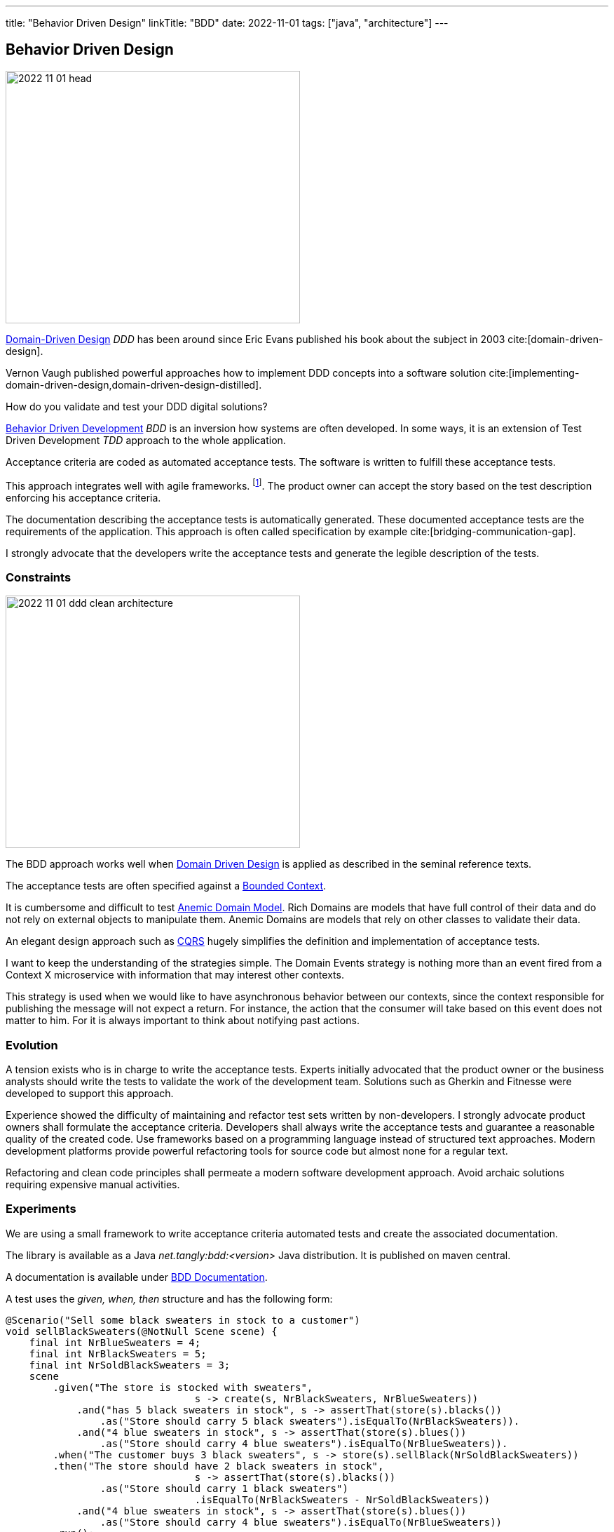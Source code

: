 ---
title: "Behavior Driven Design"
linkTitle: "BDD"
date: 2022-11-01
tags: ["java", "architecture"]
---

== Behavior Driven Design
:author: Marcel Baumann
:email: <marcel.baumann@tangly.net>
:homepage: https://www.tangly.net/
:company: https://www.tangly.net/[tangly ll c]

image::2022-11-01-head.jpg[width=420,height=360,role=left]

https://en.wikipedia.org/wiki/Domain-driven_design[Domain-Driven Design] _DDD_ has been around since Eric Evans published his book about the subject in 2003
cite:[domain-driven-design].

Vernon Vaugh published powerful approaches how to implement DDD concepts into a software solution cite:[implementing-domain-driven-design,domain-driven-design-distilled].

How do you validate and test your DDD digital solutions?

https://en.wikipedia.org/wiki/Behavior-driven_development[Behavior Driven Development] _BDD_ is an inversion how systems are often developed.
In some ways, it is an extension of Test Driven Development _TDD_ approach to the whole application.

Acceptance criteria are coded as automated acceptance tests.
The software is written to fulfill these acceptance tests.

This approach integrates well with agile frameworks.
footnote:[Scrum advocates recognize the compatibility with their framework.
Each story in the product backlog shall have acceptance criteria defined under the product owner's responsibility.
The key is to formulate the acceptance criteria so that they can be coded as automated tests.].
The product owner can accept the story based on the test description enforcing his acceptance criteria.

The documentation describing the acceptance tests is automatically generated.
These documented acceptance tests are the requirements of the application.
This approach is often called specification by example cite:[bridging-communication-gap].

I strongly advocate that the developers write the acceptance tests and generate the legible description of the tests.

=== Constraints

image::2022-11-01-ddd-clean-architecture.png[width=420,height=360,role=left]

The BDD approach works well when https://martinfowler.com/bliki/DomainDrivenDesign.html[Domain Driven Design] is applied as described in the seminal reference texts.

The acceptance tests are often specified against a https://martinfowler.com/bliki/BoundedContext.html[Bounded Context].

It is cumbersome and difficult to test https://martinfowler.com/bliki/AnemicDomainModel.html[Anemic Domain Model].
Rich Domains are models that have full control of their data and do not rely on external objects to manipulate them.
Anemic Domains are models that rely on other classes to validate their data.

An elegant design approach such as https://martinfowler.com/bliki/CQRS.html[CQRS] hugely simplifies the definition and implementation of acceptance tests.

I want to keep the understanding of the strategies simple.
The Domain Events strategy is nothing more than an event fired from a Context X microservice with information that may interest other contexts.

This strategy is used when we would like to have asynchronous behavior between our contexts, since the context responsible for publishing the message will not expect a return.
For instance, the action that the consumer will take based on this event does not matter to him.
For it is always important to think about notifying past actions.

=== Evolution

A tension exists who is in charge to write the acceptance tests.
Experts initially advocated that the product owner or the business analysts should write the tests to validate the work of the development team.
Solutions such as Gherkin and Fitnesse were developed to support this approach.

Experience showed the difficulty of maintaining and refactor test sets written by non-developers.
I strongly advocate product owners shall formulate the acceptance criteria.
Developers shall always write the acceptance tests and guarantee a reasonable quality of the created code.
Use frameworks based on a programming language instead of structured text approaches.
Modern development platforms provide powerful refactoring tools for source code but almost none for a regular text.

Refactoring and clean code principles shall permeate a modern software development approach.
Avoid archaic solutions requiring expensive manual activities.

=== Experiments

We are using a small framework to write acceptance criteria automated tests and create the associated documentation.

The library is available as a Java _net.tangly:bdd:<version>_ Java distribution.
It is published on maven central.

A documentation is available under link:../../../docs/bdd/[BDD Documentation].

A test uses the _given, when, then_ structure and has the following form:

[source,java]
----
@Scenario("Sell some black sweaters in stock to a customer")
void sellBlackSweaters(@NotNull Scene scene) {
    final int NrBlueSweaters = 4;
    final int NrBlackSweaters = 5;
    final int NrSoldBlackSweaters = 3;
    scene
        .given("The store is stocked with sweaters",
                                s -> create(s, NrBlackSweaters, NrBlueSweaters))
            .and("has 5 black sweaters in stock", s -> assertThat(store(s).blacks())
                .as("Store should carry 5 black sweaters").isEqualTo(NrBlackSweaters)).
            .and("4 blue sweaters in stock", s -> assertThat(store(s).blues())
                .as("Store should carry 4 blue sweaters").isEqualTo(NrBlueSweaters)).
        .when("The customer buys 3 black sweaters", s -> store(s).sellBlack(NrSoldBlackSweaters))
        .then("The store should have 2 black sweaters in stock",
                                s -> assertThat(store(s).blacks())
                .as("Store should carry 1 black sweaters")
                                .isEqualTo(NrBlackSweaters - NrSoldBlackSweaters))
            .and("4 blue sweaters in stock", s -> assertThat(store(s).blues())
                .as("Store should carry 4 blue sweaters").isEqualTo(NrBlueSweaters))
        .run();
}
----

Tests are executed as regular JUnit tests.
You can easily integrate them in your CI/CD pipeline as integration tests.

The generated documentation is
footnote:[A JSON export is also available to tailor the generated documentation to your project needs.]:

|===
a|As a store owner, I want to update the stock when I am selling sweaters to customers.

*tags:* 'Release 1.0'

.Scenario: Sell some blue sweaters in stock to a customer
[%hardbreaks]
*given* The store is stocked with sweaters *and* has 5 black sweaters in stock *and* 4 blue sweaters in stock
*when* The customer buys 3 blue sweaters
*then* The store should have 5 black sweaters in stock *and* 1 blue sweater in stock.
|===

A report example is available under link:../../../docs/bdd/bdd-report/[Report Example].

We are experimenting with projects to find out if this approach nurtures legibility and conversation between developers and users.
The results are mixed.
The integration tests are not easier to write with the library instead of regular {ref-junit5} tests.
The generated documentation and available JSON reports are valuable.
The question is how valuable are they?

We still try to define metrics to valuate the usefulness of living documentation describing the requirements of the product.
The usual approach is either to write a huge Microsoft Word document or use a specification tool storing the information in a database.
The advantages of living documentation still need to be quantified.

=== References

bibliography::[]
